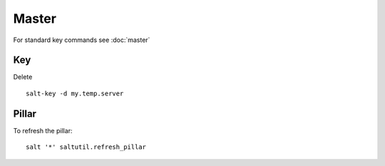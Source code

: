 Master
******

For standard key commands see :doc:`master`

Key
===

Delete

::

  salt-key -d my.temp.server

Pillar
======

To refresh the pillar::

  salt '*' saltutil.refresh_pillar
